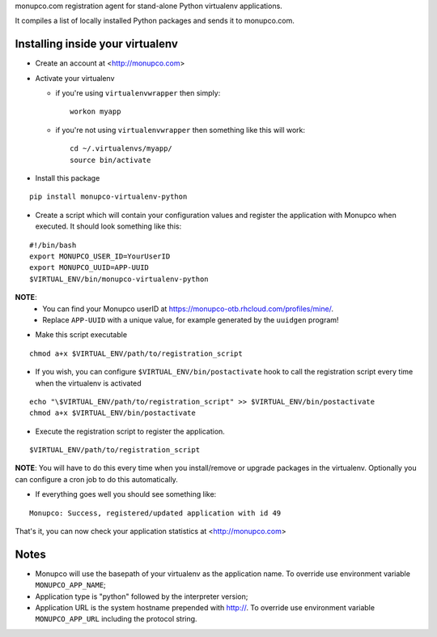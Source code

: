 monupco.com registration agent for stand-alone Python virtualenv
applications.

It compiles a list of locally installed Python packages and sends it to
monupco.com.


Installing inside your virtualenv
---------------------------------

* Create an account at <http://monupco.com>

* Activate your virtualenv

  * if you're using ``virtualenvwrapper`` then simply::

      workon myapp

  * if you're not using ``virtualenvwrapper`` then something like this will work::

      cd ~/.virtualenvs/myapp/
      source bin/activate

* Install this package

::

    pip install monupco-virtualenv-python

* Create a script which will contain your configuration values and register the application with Monupco when executed. It should look something like this:

::

    #!/bin/bash
    export MONUPCO_USER_ID=YourUserID
    export MONUPCO_UUID=APP-UUID
    $VIRTUAL_ENV/bin/monupco-virtualenv-python

**NOTE**:
 * You can find your Monupco userID at https://monupco-otb.rhcloud.com/profiles/mine/.
 * Replace ``APP-UUID`` with a unique value, for example generated by the ``uuidgen`` program!

* Make this script executable

::

    chmod a+x $VIRTUAL_ENV/path/to/registration_script

* If you wish, you can configure ``$VIRTUAL_ENV/bin/postactivate`` hook to call the registration script every time when the virtualenv is activated

::

    echo "\$VIRTUAL_ENV/path/to/registration_script" >> $VIRTUAL_ENV/bin/postactivate
    chmod a+x $VIRTUAL_ENV/bin/postactivate


* Execute the registration script to register the application. 

::

    $VIRTUAL_ENV/path/to/registration_script

**NOTE**: You will have to do this every time when you install/remove or upgrade packages in the virtualenv.
Optionally you can configure a cron job to do this automatically.

* If everything goes well you should see something like:

::

    Monupco: Success, registered/updated application with id 49

That's it, you can now check your application statistics at
<http://monupco.com>


Notes
-----

* Monupco will use the basepath of your virtualenv as the application name. To override use environment variable ``MONUPCO_APP_NAME``;
* Application type is "python" followed by the interpreter version;
* Application URL is the system hostname prepended with http://.  To override use environment variable ``MONUPCO_APP_URL`` including the protocol string.
